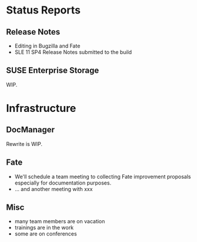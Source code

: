 * Status Reports
** Release Notes
   - Editing in Bugzilla and Fate
   - SLE 11 SP4 Release Notes submitted to the build
** SUSE Enterprise Storage
   WIP.
* Infrastructure
** DocManager
   Rewrite is WIP.
** Fate
- We'll schedule a team meeting to collecting Fate improvement proposals especially for documentation purposes.
- ... and another meeting with xxx
** Misc
-  many team members are on vacation
-  trainings are in the work
-  some are on conferences



